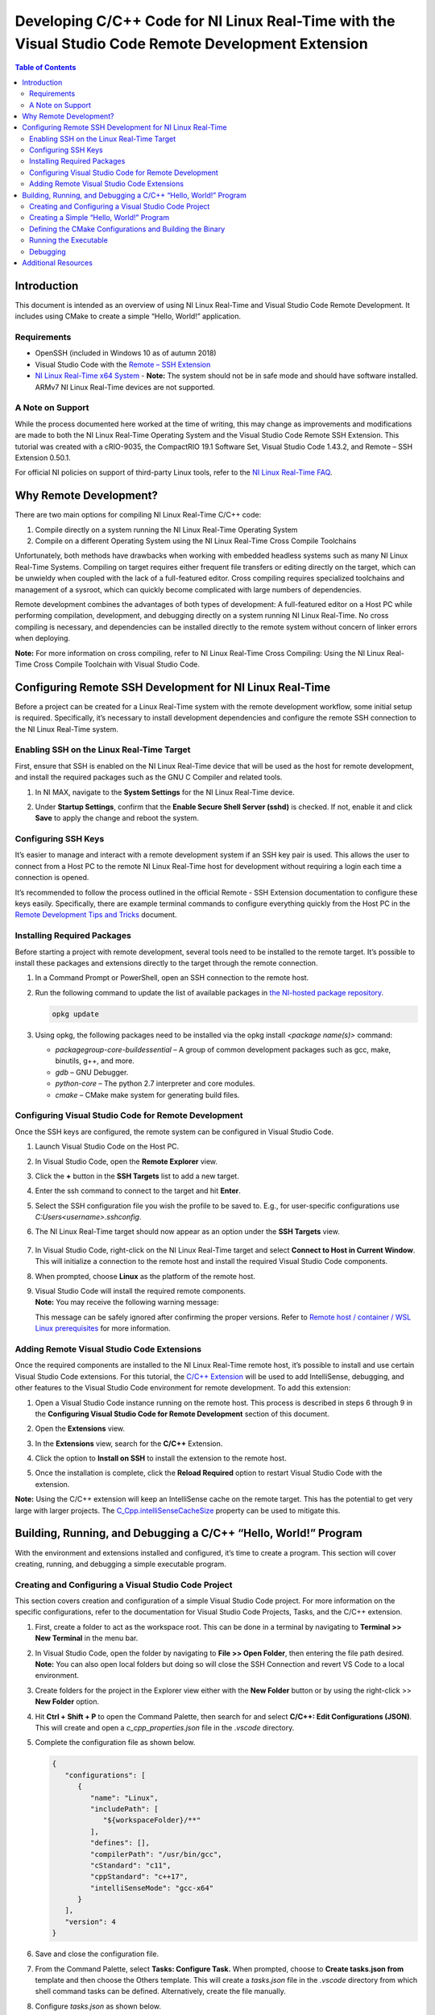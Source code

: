 =====================================================================================================
Developing C/C++ Code for NI Linux Real-Time with the Visual Studio Code Remote Development Extension
=====================================================================================================

.. contents:: Table of Contents
   :depth: 3
   :local:

Introduction
============

This document is intended as an overview of using NI Linux Real-Time and
Visual Studio Code Remote Development. It includes using CMake to create
a simple “Hello, World!” application.

Requirements
------------

-  OpenSSH (included in Windows 10 as of autumn 2018)
-  Visual Studio Code with the `Remote – SSH
   Extension <https://code.visualstudio.com/docs/remote/ssh>`__
-  `NI Linux Real-Time x64 System <https://www.ni.com/en-us/support/documentation/compatibility/17/real-time-controllers-and-real-time-operating-system-compatibili.html>`_
   -  **Note:** The system should not be in safe mode and should have
   software installed. ARMv7 NI Linux Real-Time devices are not
   supported.

A Note on Support
-----------------

While the process documented here worked at the time of writing, this may change as improvements and modifications are made to both the NI 
Linux Real-Time Operating System and the Visual Studio Code Remote SSH Extension. This tutorial was created with a cRIO-9035, the CompactRIO
19.1 Software Set, Visual Studio Code 1.43.2, and Remote – SSH Extension 0.50.1.

For official NI policies on support of third-party Linux tools, refer to the `NI Linux Real-Time FAQ <https://forums.ni.com/t5/NI-Linux-Real-Time-Documents/NI-Linux-Real-Time-FAQ/ta-p/3495630?profile.language=en>`_.

Why Remote Development?
=======================

There are two main options for compiling NI Linux Real-Time C/C++ code:

#. Compile directly on a system running the NI Linux Real-Time Operating
   System
#. Compile on a different Operating System using the NI Linux Real-Time
   Cross Compile Toolchains

Unfortunately, both methods have drawbacks when working with embedded
headless systems such as many NI Linux Real-Time Systems. Compiling on
target requires either frequent file transfers or editing directly on
the target, which can be unwieldy when coupled with the lack of a
full-featured editor. Cross compiling requires specialized toolchains
and management of a sysroot, which can quickly become complicated with
large numbers of dependencies.

Remote development combines the advantages of both types of development:
A full-featured editor on a Host PC while performing compilation,
development, and debugging directly on a system running NI Linux
Real-Time. No cross compiling is necessary, and dependencies can be
installed directly to the remote system without concern of linker errors
when deploying.

**Note:** For more information on cross compiling, refer to NI Linux
Real-Time Cross Compiling: Using the NI Linux Real-Time Cross Compile
Toolchain with Visual Studio Code.

Configuring Remote SSH Development for NI Linux Real-Time
=========================================================

Before a project can be created for a Linux Real-Time system with the
remote development workflow, some initial setup is required.
Specifically, it’s necessary to install development dependencies and
configure the remote SSH connection to the NI Linux Real-Time system.

Enabling SSH on the Linux Real-Time Target
------------------------------------------

First, ensure that SSH is enabled on the NI Linux Real-Time device that
will be used as the host for remote development, and install the
required packages such as the GNU C Compiler and related tools.

#. In NI MAX, navigate to the **System Settings** for the NI Linux
   Real-Time device.
#. | Under **Startup Settings**, confirm that the **Enable Secure Shell
     Server (sshd)** is checked. If not, enable it and click **Save** to
     apply the change and reboot the system.
   
   .. image:: media/image1.png

Configuring SSH Keys
--------------------

It’s easier to manage and interact with a remote development system if
an SSH key pair is used. This allows the user to connect from a Host PC
to the remote NI Linux Real-Time host for development without requiring
a login each time a connection is opened.

It’s recommended to follow the process outlined in the official Remote -
SSH Extension documentation to configure these keys easily.
Specifically, there are example terminal commands to configure
everything quickly from the Host PC in the `Remote Development Tips and
Tricks <https://code.visualstudio.com/docs/remote/troubleshooting>`__
document.

Installing Required Packages
----------------------------

Before starting a project with remote development, several tools need to
be installed to the remote target. It’s possible to install these
packages and extensions directly to the target through the remote
connection.

#. | In a Command Prompt or PowerShell, open an SSH connection to the
     remote host.
   
   .. image:: media/image2.png

#. | Run the following command to update the list of available packages
     in `the NI-hosted package
     repository <http://download.ni.com/ni-linux-rt/feeds/>`__.
     
   .. code-block:: bash
   
      opkg update

#. Using opkg, the following packages need to be installed via the opkg
   install *<package name(s)>* command:

   -  *packagegroup-core-buildessential* – A group of common development
      packages such as gcc, make, binutils, g++, and more.
   -  *gdb* – GNU Debugger.
   -  *python-core* – The python 2.7 interpreter and core modules.
   -  *cmake* – CMake make system for generating build files.

Configuring Visual Studio Code for Remote Development
-----------------------------------------------------

Once the SSH keys are configured, the remote system can be configured in
Visual Studio Code.

#. Launch Visual Studio Code on the Host PC.

#. | In Visual Studio Code, open the **Remote Explorer** view.

   .. image:: media/image3.png

#. | Click the **+** button in the **SSH Targets** list to add a new
     target.

   .. image:: media/image4.png

#. | Enter the ssh command to connect to the target and hit **Enter**.

   .. image:: media/image5.png

#. Select the SSH configuration file you wish the profile to be saved
   to. E.g., for user-specific configurations use
   *C:\Users\<username>\.ssh\config*.

#. | The NI Linux Real-Time target should now appear as an option under
     the **SSH Targets** view.

     .. image:: media/image6.png

#. | In Visual Studio Code, right-click on the NI Linux Real-Time target
     and select **Connect to Host in Current Window**. This will
     initialize a connection to the remote host and install the required
     Visual Studio Code components.

   .. image:: media/image7.png

#. | When prompted, choose **Linux** as the platform of the remote host.

   .. image:: media/image8.png

#. | Visual Studio Code will install the required remote components.
   | **Note:** You may receive the following warning message:

   .. image:: media/image9.png

   This message can be safely ignored after confirming the proper
   versions. Refer to `Remote host / container / WSL Linux
   prerequisites <https://code.visualstudio.com/docs/remote/linux#_remote-host-container-wsl-linux-prerequisites>`__
   for more information.

Adding Remote Visual Studio Code Extensions
-------------------------------------------

Once the required components are installed to the NI Linux Real-Time
remote host, it’s possible to install and use certain Visual Studio Code
extensions. For this tutorial, the `C/C++
Extension <https://code.visualstudio.com/docs/languages/cpp>`__ will be
used to add IntelliSense, debugging, and other features to the Visual
Studio Code environment for remote development. To add this extension:

#. Open a Visual Studio Code instance running on the remote host. This
   process is described in steps 6 through 9 in the **Configuring Visual
   Studio Code for Remote Development** section of this document.

#. | Open the **Extensions** view.

   .. image:: media/image10.png

#. | In the **Extensions** view, search for the **C/C++** Extension.

   .. image:: media/image11.png

#. Click the option to **Install on SSH** to install the extension to
   the remote host.

#. | Once the installation is complete, click the **Reload Required**
     option to restart Visual Studio Code with the extension.

   .. image:: media/image12.png

**Note:** Using the C/C++ extension will keep an IntelliSense cache on
the remote target. This has the potential to get very large with larger
projects. The
`C_Cpp.intelliSenseCacheSize <https://code.visualstudio.com/docs/cpp/faq-cpp#_what-is-the-ipch-folder>`__
property can be used to mitigate this.

Building, Running, and Debugging a C/C++ “Hello, World!” Program
================================================================

With the environment and extensions installed and configured, it’s time
to create a program. This section will cover creating, running, and
debugging a simple executable program.

Creating and Configuring a Visual Studio Code Project
-----------------------------------------------------

This section covers creation and configuration of a simple Visual Studio
Code project. For more information on the specific configurations, refer
to the documentation for Visual Studio Code Projects, Tasks, and the
C/C++ extension.

#. | First, create a folder to act as the workspace root. This can be
     done in a terminal by navigating to **Terminal >> New Terminal** in
     the menu bar.
   
   .. image:: media/image13.png

#. | In Visual Studio Code, open the folder by navigating to **File >>
     Open Folder**, then entering the file path desired. **Note:** You
     can also open local folders but doing so will close the SSH
     Connection and revert VS Code to a local environment.
   
   .. image:: media/image14.png

#. | Create folders for the project in the Explorer view either with the
     **New Folder** button or by using the right-click >> **New Folder**
     option.
   
   .. image:: media/image15.png

#. | Hit **Ctrl + Shift + P** to open the Command Palette, then search
     for and select **C/C++: Edit Configurations (JSON)**. This will
     create and open a *c_cpp_properties.json* file in the .\ *vscode*
     directory.
   
   .. image:: media/image16.png

#. | Complete the configuration file as shown below.
    
   .. code-block:: json

      {
         "configurations": [
            {
               "name": "Linux",
               "includePath": [
                  "${workspaceFolder}/**"
               ],
               "defines": [],
               "compilerPath": "/usr/bin/gcc",
               "cStandard": "c11",
               "cppStandard": "c++17",
               "intelliSenseMode": "gcc-x64"
            }
         ],
         "version": 4
      }

#. Save and close the configuration file.

#. | From the Command Palette, select **Tasks: Configure Task.** When
     prompted, choose to **Create tasks.json from** template and then
     choose the Others template. This will create a *tasks.json* file in
     the *.vscode* directory from which shell command tasks can be
     defined. Alternatively, create the file manually.
   
   .. image:: media/image18.png

#. | Configure *tasks.json* as shown below.
   
   .. code-block:: json

      {
         // See https://go.microsoft.com/fwlink/?LinkId=733558
         // for the documentation about the tasks.json format
         "version": "2.0.0",
         "tasks": [
            {
               "label": "CMake",
               "type": "shell",
               "command": "cmake ${workspaceFolder}/build",
               "options": {
                  "cwd": "${workspaceFolder}/build"
               },
               "problemMatcher": []
            },
            {
               "label": "make",
               "type": "shell",
               "command": "make",
               "options": {
                  "cwd": "${workspaceFolder}/build"
               },
               "problemMatcher": "$gcc"
            },
            {
               "label": "clean",
               "type": "shell",
               "command": "make clean",
               "options": {
                  "cwd": "${workspaceFolder}/build"
               },
               "problemMatcher": []
            }
         ]
      }

#. Save and close *tasks.json.*

Creating a Simple “Hello, World!” Program
-----------------------------------------

With the project settings configured, now the C/C++ source file can be
created. This tutorial will use a C source file, but C++ would be
similar.

#. | In the **Explorer** view, create a new file titled *helloWorld.c*
     in the *src* directory by clicking the **New File** button or
     right-clicking and selecting **New File**.
   
   .. image:: media/image20.png

#. Complete the source file as shown below. Note the IntelliSense
   functionality provided by the C/C++ extension.

   .. code:: c

      #include <stdio.h>
      #include <stdlib.h>

      int main()
      {
        printf("Hello, World!!!\n");
        return EXIT_SUCCESS;
      }

#. Save the source file.

Defining the CMake Configurations and Building the Binary
---------------------------------------------------------

In this tutorial, `CMake <https://cmake.org/documentation/>`__ will be
used to generate GNU make files which will direct the build process. For
more information on CMake and make, refer to the official documentation
for each tool.

#. | In the **Explorer** view, create a new file titled *CMakeLists.txt*
     in the *build* directory. This file will define the parameters used
     by CMake to generate a make file for the project.

   .. image:: media/image22.png 

#. Complete the file as shown below. Refer to the CMake documentation
   for additional configuration options such as compiler flags.

   .. code:: cmake

      cmake_minimum_required(VERSION 3.7.2)

      # project settings
      project(helloWorld VERSION 0.1.0)
      set(CMAKE_RUNTIME_OUTPUT_DIRECTORY bin)
      set(CMAKE_GENERATOR "Unix Makefiles")

      # executable settings
      add_executable(helloWorld ../src/helloWorld.c)
      set(CMAKE_BUILD_TYPE Debug)

#. Save and close the file.

#. | From the Command Palette (**Ctrl + Shift + P**), select **Tasks:
     Run Task** then **CMake.** This will run the task created
     previously to allow Visual Studio Code to invoke CMake. Note the
     output in the terminal.

   .. image:: media/image24.png 

#. From the **Tasks: Run Task**, select **make** to build the executable
   by invoking GNU make.

#. | Confirm that the executable build successfully.
   
   .. image:: media/image25.png

Running the Executable
----------------------

Now that the executable has been built, we need to test that it runs
properly.

#. Open using **Terminal >> New Terminal** from the menu bar.

#. | Change directories to the location of the executable file.

   .. image:: media/image26.png

#. | Run the executable and confirm that it prints the “Hello World!!!”
     message to the console.
   
   .. image:: media/image27.png

Debugging
---------

#. | Open the **Run** view in Visual Studio Code.

   .. image:: media/image28.png

#. Click the option to **create a launch.json file** to create a launch
   template. For more information on the *launch.json* file, refer to
   the official Visual Studio Code documentation.

#. | When prompted, select **C++ (GDB/LLDB)** as the environment.
   
   .. image:: media/image29.png

#. | This will create and open a *launch.json* file. Complete the file
     as shown below.
   
   .. image:: media/image30.png

#. Save the configuration.

#. Open the source file (e.g., helloWorld.c).

#. | Place a breakpoint where needed.
   
   .. image:: media/image31.png

#. Click the green arrow in the **Run** view to start debugging. Note
   that this creates a new Terminal which will show the application
   output while the gdb output is printed to the Debug Console.

#. Debug as normal using the tools.

Additional Resources
====================

-  `Introduction to NI Linux Real-Time <https://www.ni.com/en-us/innovations/white-papers/13/introduction-to-ni-linux-real-time.html>`_
-  `NI Linux Real-Time Cross Compiling: Using the NI Linux Real-Time Cross Compile Toolchain with Visual Studio Code <https://forums.ni.com/t5/NI-Linux-Real-Time-Documents/NI-Linux-Real-Time-Cross-Compiling-Using-the-NI-Linux-Real-Time/ta-p/4026449>`_
   -  `NI Linux Real-Time Community <https://forums.ni.com/t5/NI-Linux-Real-Time/ct-p/7013>`_
-  `NI Linux Real-Time kernel source <https://github.com/ni/linux>`_
-  `C/C++ Embedded System Design Tools <https://www.ni.com/en-us/innovations/white-papers/13/c-c---embedded-system-design-tools.html>`_

